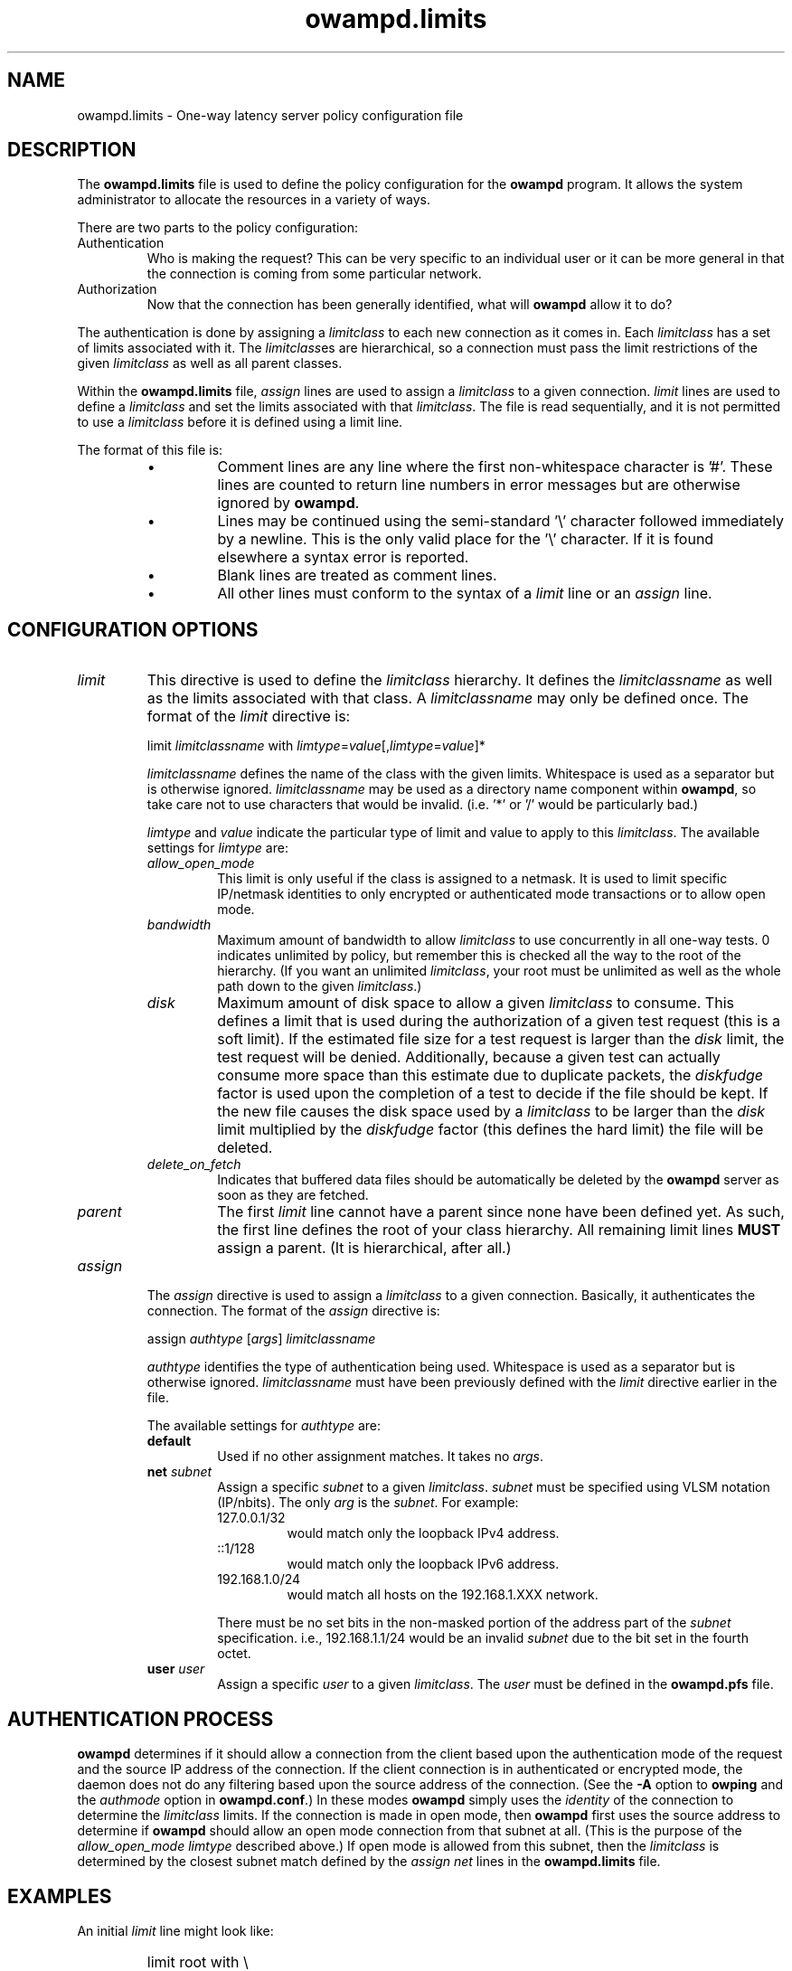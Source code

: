 '\"t
." The first line of this file must contain the '"[e][r][t][v] line
." to tell man to run the appropriate filter "t" for table.
." vim: set filetype=nroff :
."
."	$Id$
."
."######################################################################
."#									#
."#			   Copyright (C)  2004				#
."#	     			Internet2				#
."#			   All Rights Reserved				#
."#									#
."######################################################################
."
."	File:		owampd.limits.man
."
."	Author:		Jeff Boote
."			Internet2
."
."	Date:		Wed May 12 10:45:09 MDT 2004
."
."	Description:	
."
.TH owampd.limits 5 "$Date$"
.SH NAME
owampd.limits \- One-way latency server policy configuration file
.SH DESCRIPTION
The \fBowampd.limits\fR file is used to define the policy configuration
for the \fBowampd\fR program. It allows the system administrator to
allocate the resources in a variety of ways.
.PP
There are two parts to the policy configuration:
.TP
Authentication
Who is making the request? This can be very specific to an individual
user or it can be more general in that the connection is coming from
some particular network.
.TP
Authorization
Now that the connection has been generally identified, what will \fBowampd\fR
allow it to do?
.PP
The authentication is done by assigning a \fIlimitclass\fR to each new
connection as it comes in. Each \fIlimitclass\fR has a set of limits
associated with it. The \fIlimitclass\fRes are hierarchical, so a connection
must pass the limit restrictions of the given \fIlimitclass\fR as well as all
parent classes.
.PP
Within the \fBowampd.limits\fR file, \fIassign\fR lines are used to
assign a \fIlimitclass\fR to a given connection. \fIlimit\fR lines are
used to define a \fIlimitclass\fR and set the limits associated with that
\fIlimitclass\fR. The file is read sequentially, and it is not permitted
to use a \fIlimitclass\fR before it is defined using a limit line.
.PP
The format of this file is:
.RS
.IP \(bu
Comment lines are any line where the first non-whitespace character is '#'.
These lines are counted to return line numbers in error
messages but are otherwise ignored by \fBowampd\fR.
.IP \(bu
Lines may be continued using the semi-standard '\\' character followed
immediately by a newline. This is the only valid place for the '\\'
character. If it is found elsewhere a syntax error is reported.
.IP \(bu
Blank lines are treated as comment lines.
.IP \(bu
All other lines must conform to the syntax of a \fIlimit\fR line or
an \fIassign\fR line.
.RE
.SH CONFIGURATION OPTIONS
.TP
\fIlimit\fR
This directive is used to define the \fIlimitclass\fR hierarchy. It
defines the \fIlimitclassname\fR as well as the limits associated with
that class. A \fIlimitclassname\fR may only be defined once. The
format of the \fIlimit\fR directive is:
.PP
.RS
limit \fIlimitclassname\fR with
\fIlimtype\fR=\fIvalue\fR[,\fIlimtype\fR=\fIvalue\fR]*
.PP
\fIlimitclassname\fR defines the name of the class with the given
limits. Whitespace is used as a separator but is otherwise
ignored. \fIlimitclassname\fR may be used as a directory name component
within \fBowampd\fR, so take care not to use characters that would be
invalid. (i.e. '*' or '/' would be particularly bad.)
.PP
\fIlimtype\fR and \fIvalue\fR indicate the particular type of limit and
value to apply to this \fIlimitclass\fR. The available settings for
\fIlimtype\fR are:
.TS
li li li
_ _ _
li l l .
limtype	valid values	default
allow_open_mode	on/off	on
bandwidth	integer (bits/sec)	0 (unlimited)
disk	integer (bytes)	0 (unlimited)
delete_on_fetch	on/off	off
parent	already defined \fIlimitclassname\fR	null
.TE
.TP
.I allow_open_mode
This limit is only useful if the class is assigned
to a netmask. It is used to limit specific IP/netmask identities
to only encrypted or authenticated mode transactions or
to allow open mode.
.TP
.I bandwidth
Maximum amount of bandwidth to allow \fIlimitclass\fR
to use concurrently in all one-way tests.  0 indicates unlimited
by policy, but remember this is checked all the way to
the root of the hierarchy. (If you want an unlimited \fIlimitclass\fR, your
root must be unlimited as well as the whole path down
to the given \fIlimitclass\fR.)
.TP
.I disk
Maximum amount of disk space to allow a given \fIlimitclass\fR
to consume. This defines a limit that is used during the authorization
of a given test request (this is a soft limit). If the estimated file size
for a test request is larger than the \fIdisk\fR limit, the test request will
be denied.
Additionally, because a given test can actually consume
more space than this estimate due to duplicate packets, the \fIdiskfudge\fR
factor is used upon the completion of a test to decide if the file should
be kept. If the new file causes the disk space used by a \fIlimitclass\fR
to be larger than the \fIdisk\fR limit
multiplied by the \fIdiskfudge\fR factor (this defines the hard limit)
the file will be deleted.
.TP
.I delete_on_fetch
Indicates that buffered data files should be automatically be deleted
by the \fBowampd\fR server as soon as they are fetched.
.TP
.I parent     
The first \fIlimit\fR line cannot have a parent since
none have been defined yet. As such, the first
line defines the root of your class hierarchy.
All remaining limit lines \fBMUST\fR assign a parent.
(It is hierarchical, after all.)
.RE
.TP
\fIassign\fR
The \fIassign\fR directive is used to assign a \fIlimitclass\fR to a
given connection. Basically, it authenticates the connection.
The format of the \fIassign\fR directive is:
.PP
.RS
assign \fIauthtype\fR [\fIargs\fR] \fIlimitclassname\fR
.PP
\fIauthtype\fR identifies the type of authentication being used. Whitespace
is used as a separator but is otherwise ignored. \fIlimitclassname\fR must 
have been previously defined with the \fIlimit\fR directive earlier
in the file.
.PP
The available settings for \fIauthtype\fR are:
.TP
.B default
Used if no other assignment matches. It takes no \fIargs\fR.
.TP
.BI net " subnet"
Assign a specific \fIsubnet\fR to a given \fIlimitclass\fR.
\fIsubnet\fR must be specified using VLSM notation (IP/nbits).
The only \fIarg\fR is the \fIsubnet\fR.
For example:
.RS
.TP
127.0.0.1/32
would match only the loopback IPv4 address.
.TP
::1/128
would match only the loopback IPv6 address.
.TP
192.168.1.0/24
would match all hosts on the 192.168.1.XXX network.
.PP
There must be no set bits in the non-masked portion of the address part
of the \fIsubnet\fR specification. i.e., 192.168.1.1/24 would be
an invalid \fIsubnet\fR due to the bit set in the fourth octet.
.RE
.TP
.BI user " user"
Assign a specific \fIuser\fR to a given \fIlimitclass\fR.
The \fIuser\fR must be defined in the \fBowampd.pfs\fR file.
.SH AUTHENTICATION PROCESS
\fBowampd\fR determines if it should allow a connection from
the client based upon the authentication mode of the request and the source
IP address of the connection. If the client connection is in authenticated or
encrypted mode, the daemon does not do any filtering based upon the
source address of the connection. (See the \fB\-A\fR option to \fBowping\fR
and the \fIauthmode\fR option in \fBowampd.conf\fR.)
In these modes \fBowampd\fR simply uses the \fIidentity\fR of the
connection to determine the \fIlimitclass\fR limits. If the connection
is made in open mode,  then \fBowampd\fR first uses the source address to
determine if \fBowampd\fR should allow an open mode connection from
that subnet at all. (This is
the purpose of the \fIallow_open_mode limtype\fR described above.)
If open mode is allowed from this subnet, then the \fIlimitclass\fR
is determined by the closest subnet match defined by the \fIassign net\fR
lines in the \fBowampd.limits\fR file.
.SH EXAMPLES
An initial \fIlimit\fR line might look like:
.RS
.HP
limit root with \\
.br
bandwidth=900m, \\
.br
disk=2g, \\
.br
allow_open_mode=off
.RE
.PP
This would create a \fIlimitclass\fR named \fBroot\fR. Because no
\fIparent\fR is
specified, this must be the first \fIlimitclass\fR defined in the
file. This \fIlimitclass\fR has very liberal limits (900m limit on
bandwidth, and 2 GB of disk space). However, open mode authentication
is not enabled for
this \fIlimitclass\fR, so the connections that get these limits must
successfully authenticate using an AES key derived from the pass-phrase
in the \fBowampd.pfs\fR file.
.PP
If an administrator also wants to create a \fIlimitclass\fR that is used
to deny all requests, they might add:
.RS
.HP
limit jail with \\
.br
parent=root, \\
.br
bandwidth=1, \\
.br
disk=1, \\
.br
allow_open_mode=off
.RE
.PP
This would create a \fIlimitclass\fR named \fBjail\fR. Because the limits
for bandwidth and disk are so low, virtually all tests will be denied.
\fIallow_open_mode\fR is off, so initial connections that are not in
authenticated or encrypted mode will be dropped immediately.
(It would not make much sense to assign a \fIuser\fR identity to this
\fIlimitclass\fR. If you don't want connections from a particular \fIuser\fR
identity the best thing to do is to remove that \fIuser\fR from
the \fBowampd.pfs\fR file.)
.PP
If the administrator wanted to allow a limited amount of open tests, they
could define a \fIlimitclass\fR like:
.RS
.HP
limit open with \\
.br
parent=root, \\
.br
bandwidth=10k, \\
.br
disk=10m, \\
.br
allow_open_mode=on
.RE
.PP
This could be used to allow testing by random connections.
It limits those tests to 10 kilobits of bandwidth and 10 Mbytes of
buffer space.
.PP
Now, these three \fIlimitclasses\fR might be assigned to specific connections
in the following ways:
.RS
.PP
# default open
.br
assign default \fBopen\fR
.PP
# badguys subnet
.br
assign net 192.168.1.0/24 \fBjail\fR
.PP
# network admins
.br
assign user joe \fBroot\fR
.br
assign user jim \fBroot\fR
.br
assign user bob \fBroot\fR
.br
.RE
.PP
This set of \fIassign\fR lines specifically denies access from any
open mode connection from the \fBbadguys\fR subnet. It specifically
allows access to authenticated or encrypted mode transactions that can
authenticate as the \fIidentities\fR \fBjoe jim\fR or \fBbob\fR (even from
the \fBbadguys\fR subnet). All other connections would match the
\fIassign default\fR rule and get the limits associated with the \fBopen\fR
\fIlimitclass\fR.
.SH SEE ALSO
owping(1), owampd(8), owampd.limits(5), owampd.pfs(5), aespasswd(1),
and the \%http://e2epi.internet2.edu/owamp/ web site.
.SH ACKNOWLEDGMENTS
This material is based in part on work supported by the National Science
Foundation (NSF) under Grant No. ANI-0314723. Any opinions, findings and
conclusions or recommendations expressed in this material are those of
the author(s) and do not necessarily reflect the views of the NSF.
